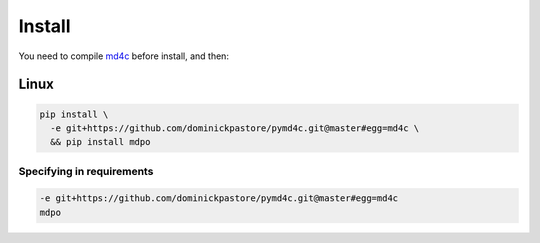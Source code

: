 *******
Install
*******

You need to compile `md4c`_ before install, and then:

Linux
=====

.. code-block:: bash

   pip install \
     -e git+https://github.com/dominickpastore/pymd4c.git@master#egg=md4c \
     && pip install mdpo

Specifying in requirements
~~~~~~~~~~~~~~~~~~~~~~~~~~

.. code-block:: ini

   -e git+https://github.com/dominickpastore/pymd4c.git@master#egg=md4c
   mdpo

.. _md4c: https://github.com/mity/md4c/wiki/Building-MD4C
.. _pymd4c: https://github.com/dominickpastore/pymd4c
